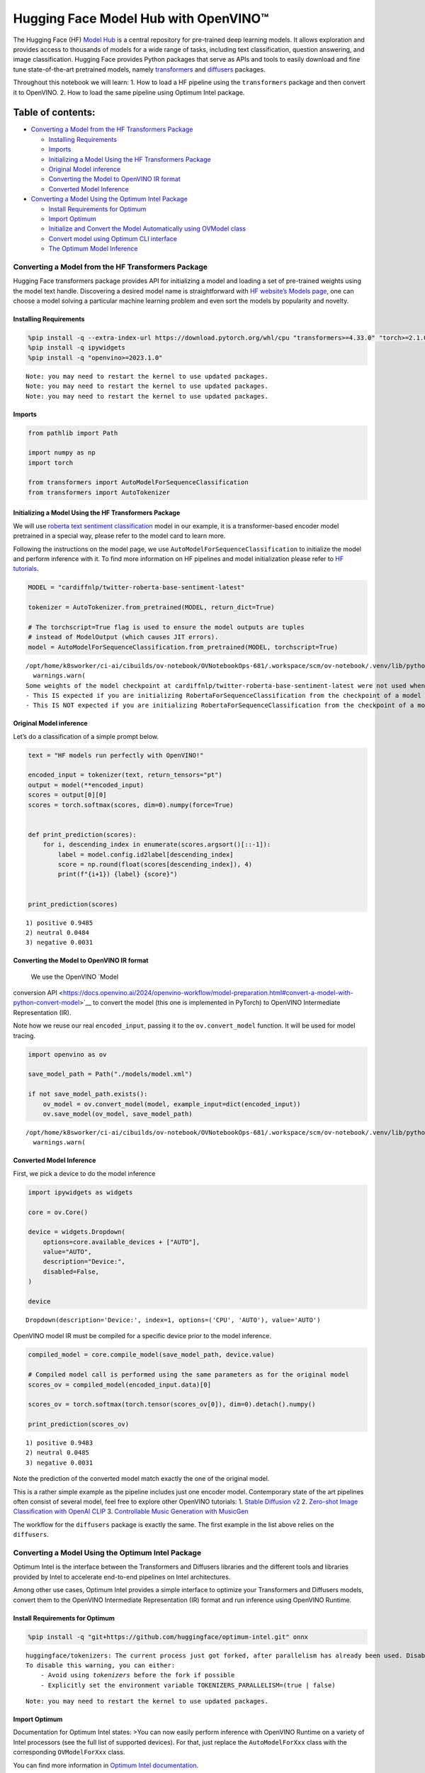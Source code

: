 Hugging Face Model Hub with OpenVINO™
=======================================

The Hugging Face (HF) `Model Hub <https://huggingface.co/models>`__ is a
central repository for pre-trained deep learning models. It allows
exploration and provides access to thousands of models for a wide range
of tasks, including text classification, question answering, and image
classification. Hugging Face provides Python packages that serve as APIs
and tools to easily download and fine tune state-of-the-art pretrained
models, namely
`transformers <https://github.com/huggingface/transformers>`__ and
`diffusers <https://github.com/huggingface/diffusers>`__ packages.

|image0|

Throughout this notebook we will learn: 1. How to load a HF pipeline
using the ``transformers`` package and then convert it to OpenVINO. 2.
How to load the same pipeline using Optimum Intel package.

Table of contents:
^^^^^^^^^^^^^^^^^^

-  `Converting a Model from the HF Transformers
   Package <#converting-a-model-from-the-hf-transformers-package>`__

   -  `Installing Requirements <#installing-requirements>`__
   -  `Imports <#imports>`__
   -  `Initializing a Model Using the HF Transformers
      Package <#initializing-a-model-using-the-hf-transformers-package>`__
   -  `Original Model inference <#original-model-inference>`__
   -  `Converting the Model to OpenVINO IR
      format <#converting-the-model-to-openvino-ir-format>`__
   -  `Converted Model Inference <#converted-model-inference>`__

-  `Converting a Model Using the Optimum Intel
   Package <#converting-a-model-using-the-optimum-intel-package>`__

   -  `Install Requirements for
      Optimum <#install-requirements-for-optimum>`__
   -  `Import Optimum <#import-optimum>`__
   -  `Initialize and Convert the Model Automatically using OVModel
      class <#initialize-and-convert-the-model-automatically-using-ovmodel-class>`__
   -  `Convert model using Optimum CLI
      interface <#convert-model-using-optimum-cli-interface>`__
   -  `The Optimum Model Inference <#the-optimum-model-inference>`__

.. |image0| image:: https://github.com/huggingface/optimum-intel/raw/main/readme_logo.png

Converting a Model from the HF Transformers Package
---------------------------------------------------



Hugging Face transformers package provides API for initializing a model
and loading a set of pre-trained weights using the model text handle.
Discovering a desired model name is straightforward with `HF website’s
Models page <https://huggingface.co/models>`__, one can choose a model
solving a particular machine learning problem and even sort the models
by popularity and novelty.

Installing Requirements
~~~~~~~~~~~~~~~~~~~~~~~



.. code:: ipython3

    %pip install -q --extra-index-url https://download.pytorch.org/whl/cpu "transformers>=4.33.0" "torch>=2.1.0"
    %pip install -q ipywidgets
    %pip install -q "openvino>=2023.1.0"


.. parsed-literal::

    Note: you may need to restart the kernel to use updated packages.
    Note: you may need to restart the kernel to use updated packages.
    Note: you may need to restart the kernel to use updated packages.


Imports
~~~~~~~



.. code:: ipython3

    from pathlib import Path
    
    import numpy as np
    import torch
    
    from transformers import AutoModelForSequenceClassification
    from transformers import AutoTokenizer

Initializing a Model Using the HF Transformers Package
~~~~~~~~~~~~~~~~~~~~~~~~~~~~~~~~~~~~~~~~~~~~~~~~~~~~~~



We will use `roberta text sentiment
classification <https://huggingface.co/cardiffnlp/twitter-roberta-base-sentiment-latest>`__
model in our example, it is a transformer-based encoder model pretrained
in a special way, please refer to the model card to learn more.

Following the instructions on the model page, we use
``AutoModelForSequenceClassification`` to initialize the model and
perform inference with it. To find more information on HF pipelines and
model initialization please refer to `HF
tutorials <https://huggingface.co/learn/nlp-course/chapter2/2?fw=pt#behind-the-pipeline>`__.

.. code:: ipython3

    MODEL = "cardiffnlp/twitter-roberta-base-sentiment-latest"
    
    tokenizer = AutoTokenizer.from_pretrained(MODEL, return_dict=True)
    
    # The torchscript=True flag is used to ensure the model outputs are tuples
    # instead of ModelOutput (which causes JIT errors).
    model = AutoModelForSequenceClassification.from_pretrained(MODEL, torchscript=True)


.. parsed-literal::

    /opt/home/k8sworker/ci-ai/cibuilds/ov-notebook/OVNotebookOps-681/.workspace/scm/ov-notebook/.venv/lib/python3.8/site-packages/huggingface_hub/file_download.py:1132: FutureWarning: `resume_download` is deprecated and will be removed in version 1.0.0. Downloads always resume when possible. If you want to force a new download, use `force_download=True`.
      warnings.warn(
    Some weights of the model checkpoint at cardiffnlp/twitter-roberta-base-sentiment-latest were not used when initializing RobertaForSequenceClassification: ['roberta.pooler.dense.bias', 'roberta.pooler.dense.weight']
    - This IS expected if you are initializing RobertaForSequenceClassification from the checkpoint of a model trained on another task or with another architecture (e.g. initializing a BertForSequenceClassification model from a BertForPreTraining model).
    - This IS NOT expected if you are initializing RobertaForSequenceClassification from the checkpoint of a model that you expect to be exactly identical (initializing a BertForSequenceClassification model from a BertForSequenceClassification model).


Original Model inference
~~~~~~~~~~~~~~~~~~~~~~~~



Let’s do a classification of a simple prompt below.

.. code:: ipython3

    text = "HF models run perfectly with OpenVINO!"
    
    encoded_input = tokenizer(text, return_tensors="pt")
    output = model(**encoded_input)
    scores = output[0][0]
    scores = torch.softmax(scores, dim=0).numpy(force=True)
    
    
    def print_prediction(scores):
        for i, descending_index in enumerate(scores.argsort()[::-1]):
            label = model.config.id2label[descending_index]
            score = np.round(float(scores[descending_index]), 4)
            print(f"{i+1}) {label} {score}")
    
    
    print_prediction(scores)


.. parsed-literal::

    1) positive 0.9485
    2) neutral 0.0484
    3) negative 0.0031


Converting the Model to OpenVINO IR format
~~~~~~~~~~~~~~~~~~~~~~~~~~~~~~~~~~~~~~~~~~

 We use the OpenVINO `Model
conversion
API <https://docs.openvino.ai/2024/openvino-workflow/model-preparation.html#convert-a-model-with-python-convert-model>`__
to convert the model (this one is implemented in PyTorch) to OpenVINO
Intermediate Representation (IR).

Note how we reuse our real ``encoded_input``, passing it to the
``ov.convert_model`` function. It will be used for model tracing.

.. code:: ipython3

    import openvino as ov
    
    save_model_path = Path("./models/model.xml")
    
    if not save_model_path.exists():
        ov_model = ov.convert_model(model, example_input=dict(encoded_input))
        ov.save_model(ov_model, save_model_path)


.. parsed-literal::

    /opt/home/k8sworker/ci-ai/cibuilds/ov-notebook/OVNotebookOps-681/.workspace/scm/ov-notebook/.venv/lib/python3.8/site-packages/transformers/modeling_utils.py:4371: FutureWarning: `_is_quantized_training_enabled` is going to be deprecated in transformers 4.39.0. Please use `model.hf_quantizer.is_trainable` instead
      warnings.warn(


Converted Model Inference
~~~~~~~~~~~~~~~~~~~~~~~~~



First, we pick a device to do the model inference

.. code:: ipython3

    import ipywidgets as widgets
    
    core = ov.Core()
    
    device = widgets.Dropdown(
        options=core.available_devices + ["AUTO"],
        value="AUTO",
        description="Device:",
        disabled=False,
    )
    
    device




.. parsed-literal::

    Dropdown(description='Device:', index=1, options=('CPU', 'AUTO'), value='AUTO')



OpenVINO model IR must be compiled for a specific device prior to the
model inference.

.. code:: ipython3

    compiled_model = core.compile_model(save_model_path, device.value)
    
    # Compiled model call is performed using the same parameters as for the original model
    scores_ov = compiled_model(encoded_input.data)[0]
    
    scores_ov = torch.softmax(torch.tensor(scores_ov[0]), dim=0).detach().numpy()
    
    print_prediction(scores_ov)


.. parsed-literal::

    1) positive 0.9483
    2) neutral 0.0485
    3) negative 0.0031


Note the prediction of the converted model match exactly the one of the
original model.

This is a rather simple example as the pipeline includes just one
encoder model. Contemporary state of the art pipelines often consist of
several model, feel free to explore other OpenVINO tutorials: 1. `Stable
Diffusion v2 <../stable-diffusion-v2>`__ 2. `Zero-shot Image
Classification with OpenAI
CLIP <../clip-zero-shot-image-classification>`__ 3. `Controllable Music
Generation with MusicGen <../music-generation>`__

The workflow for the ``diffusers`` package is exactly the same. The
first example in the list above relies on the ``diffusers``.

Converting a Model Using the Optimum Intel Package
--------------------------------------------------



Optimum Intel is the interface between the Transformers and
Diffusers libraries and the different tools and libraries provided by
Intel to accelerate end-to-end pipelines on Intel architectures.

Among other use cases, Optimum Intel provides a simple interface to
optimize your Transformers and Diffusers models, convert them to the
OpenVINO Intermediate Representation (IR) format and run inference using
OpenVINO Runtime.

Install Requirements for Optimum
~~~~~~~~~~~~~~~~~~~~~~~~~~~~~~~~



.. code:: ipython3

    %pip install -q "git+https://github.com/huggingface/optimum-intel.git" onnx


.. parsed-literal::

    huggingface/tokenizers: The current process just got forked, after parallelism has already been used. Disabling parallelism to avoid deadlocks...
    To disable this warning, you can either:
    	- Avoid using `tokenizers` before the fork if possible
    	- Explicitly set the environment variable TOKENIZERS_PARALLELISM=(true | false)


.. parsed-literal::

    Note: you may need to restart the kernel to use updated packages.


Import Optimum
~~~~~~~~~~~~~~



Documentation for Optimum Intel states: >You can now easily perform
inference with OpenVINO Runtime on a variety of Intel processors (see
the full list of supported devices). For that, just replace the
``AutoModelForXxx`` class with the corresponding ``OVModelForXxx``
class.

You can find more information in `Optimum Intel
documentation <https://huggingface.co/docs/optimum/intel/inference>`__.

.. code:: ipython3

    from optimum.intel.openvino import OVModelForSequenceClassification


.. parsed-literal::

    INFO:nncf:NNCF initialized successfully. Supported frameworks detected: torch, tensorflow, onnx, openvino


.. parsed-literal::

    huggingface/tokenizers: The current process just got forked, after parallelism has already been used. Disabling parallelism to avoid deadlocks...
    To disable this warning, you can either:
    	- Avoid using `tokenizers` before the fork if possible
    	- Explicitly set the environment variable TOKENIZERS_PARALLELISM=(true | false)
    2024-05-16 00:26:16.053025: I tensorflow/core/util/port.cc:110] oneDNN custom operations are on. You may see slightly different numerical results due to floating-point round-off errors from different computation orders. To turn them off, set the environment variable `TF_ENABLE_ONEDNN_OPTS=0`.
    2024-05-16 00:26:16.088586: I tensorflow/core/platform/cpu_feature_guard.cc:182] This TensorFlow binary is optimized to use available CPU instructions in performance-critical operations.
    To enable the following instructions: AVX2 AVX512F AVX512_VNNI FMA, in other operations, rebuild TensorFlow with the appropriate compiler flags.
    2024-05-16 00:26:16.708352: W tensorflow/compiler/tf2tensorrt/utils/py_utils.cc:38] TF-TRT Warning: Could not find TensorRT
    /opt/home/k8sworker/ci-ai/cibuilds/ov-notebook/OVNotebookOps-681/.workspace/scm/ov-notebook/.venv/lib/python3.8/site-packages/diffusers/utils/outputs.py:63: UserWarning: torch.utils._pytree._register_pytree_node is deprecated. Please use torch.utils._pytree.register_pytree_node instead.
      torch.utils._pytree._register_pytree_node(


Initialize and Convert the Model Automatically using OVModel class
~~~~~~~~~~~~~~~~~~~~~~~~~~~~~~~~~~~~~~~~~~~~~~~~~~~~~~~~~~~~~~~~~~



To load a Transformers model and convert it to the OpenVINO format on
the fly, you can set ``export=True`` when loading your model. The model
can be saved in OpenVINO format using ``save_pretrained`` method and
specifying a directory for storing the model as an argument. For the
next usage, you can avoid the conversion step and load the saved early
model from disk using ``from_pretrained`` method without export
specification. We also specified ``device`` parameter for compiling the
model on the specific device, if not provided, the default device will
be used. The device can be changed later in runtime using
``model.to(device)``, please note that it may require some time for
model compilation on a newly selected device. In some cases, it can be
useful to separate model initialization and compilation, for example, if
you want to reshape the model using ``reshape`` method, you can postpone
compilation, providing the parameter ``compile=False`` into
``from_pretrained`` method, compilation can be performed manually using
``compile`` method or will be performed automatically during first
inference run.

.. code:: ipython3

    model = OVModelForSequenceClassification.from_pretrained(MODEL, export=True, device=device.value)
    
    # The save_pretrained() method saves the model weights to avoid conversion on the next load.
    model.save_pretrained("./models/optimum_model")


.. parsed-literal::

    /opt/home/k8sworker/ci-ai/cibuilds/ov-notebook/OVNotebookOps-681/.workspace/scm/ov-notebook/.venv/lib/python3.8/site-packages/huggingface_hub/file_download.py:1132: FutureWarning: `resume_download` is deprecated and will be removed in version 1.0.0. Downloads always resume when possible. If you want to force a new download, use `force_download=True`.
      warnings.warn(
    Framework not specified. Using pt to export the model.
    Some weights of the model checkpoint at cardiffnlp/twitter-roberta-base-sentiment-latest were not used when initializing RobertaForSequenceClassification: ['roberta.pooler.dense.bias', 'roberta.pooler.dense.weight']
    - This IS expected if you are initializing RobertaForSequenceClassification from the checkpoint of a model trained on another task or with another architecture (e.g. initializing a BertForSequenceClassification model from a BertForPreTraining model).
    - This IS NOT expected if you are initializing RobertaForSequenceClassification from the checkpoint of a model that you expect to be exactly identical (initializing a BertForSequenceClassification model from a BertForSequenceClassification model).
    Using framework PyTorch: 2.3.0+cpu
    Overriding 1 configuration item(s)
    	- use_cache -> False


.. parsed-literal::

    WARNING:tensorflow:Please fix your imports. Module tensorflow.python.training.tracking.base has been moved to tensorflow.python.trackable.base. The old module will be deleted in version 2.11.


.. parsed-literal::

    /opt/home/k8sworker/ci-ai/cibuilds/ov-notebook/OVNotebookOps-681/.workspace/scm/ov-notebook/.venv/lib/python3.8/site-packages/transformers/modeling_utils.py:4371: FutureWarning: `_is_quantized_training_enabled` is going to be deprecated in transformers 4.39.0. Please use `model.hf_quantizer.is_trainable` instead
      warnings.warn(
    Compiling the model to AUTO ...


Convert model using Optimum CLI interface
~~~~~~~~~~~~~~~~~~~~~~~~~~~~~~~~~~~~~~~~~



Alternatively, you can use the Optimum CLI interface for converting
models (supported starting optimum-intel 1.12 version). General command
format:

.. code:: bash

   optimum-cli export openvino --model <model_id_or_path> --task <task> <output_dir>

where task is task to export the model for, if not specified, the task
will be auto-inferred based on the model. Available tasks depend on the
model, but are among: [‘default’, ‘fill-mask’, ‘text-generation’,
‘text2text-generation’, ‘text-classification’, ‘token-classification’,
‘multiple-choice’, ‘object-detection’, ‘question-answering’,
‘image-classification’, ‘image-segmentation’, ‘masked-im’,
‘semantic-segmentation’, ‘automatic-speech-recognition’,
‘audio-classification’, ‘audio-frame-classification’,
‘automatic-speech-recognition’, ‘audio-xvector’, ‘image-to-text’,
‘stable-diffusion’, ‘zero-shot-object-detection’]. For decoder models,
use ``xxx-with-past`` to export the model using past key values in the
decoder.

You can find a mapping between tasks and model classes in Optimum
TaskManager
`documentation <https://huggingface.co/docs/optimum/exporters/task_manager>`__.

Additionally, you can specify weights compression ``--fp16`` for the
compression model to FP16 and ``--int8`` for the compression model to
INT8. Please note, that for INT8, it is necessary to install nncf.

Full list of supported arguments available via ``--help``

.. code:: ipython3

    !optimum-cli export openvino --help


.. parsed-literal::

    huggingface/tokenizers: The current process just got forked, after parallelism has already been used. Disabling parallelism to avoid deadlocks...
    To disable this warning, you can either:
    	- Avoid using `tokenizers` before the fork if possible
    	- Explicitly set the environment variable TOKENIZERS_PARALLELISM=(true | false)


.. parsed-literal::

    2024-05-16 00:26:28.476626: W tensorflow/compiler/tf2tensorrt/utils/py_utils.cc:38] TF-TRT Warning: Could not find TensorRT
    usage: optimum-cli export openvino [-h] -m MODEL [--task TASK]
                                       [--cache_dir CACHE_DIR]
                                       [--framework {pt,tf}] [--trust-remote-code]
                                       [--pad-token-id PAD_TOKEN_ID] [--fp16]
                                       [--int8]
                                       [--weight-format {fp32,fp16,int8,int4,int4_sym_g128,int4_asym_g128,int4_sym_g64,int4_asym_g64}]
                                       [--ratio RATIO] [--sym]
                                       [--group-size GROUP_SIZE]
                                       [--dataset DATASET] [--disable-stateful]
                                       [--disable-convert-tokenizer]
                                       [--convert-tokenizer]
                                       [--library {transformers,diffusers,timm,sentence_transformers}]
                                       output
    
    optional arguments:
      -h, --help            show this help message and exit
    
    Required arguments:
      -m MODEL, --model MODEL
                            Model ID on huggingface.co or path on disk to load
                            model from.
      output                Path indicating the directory where to store the
                            generated OV model.
    
    Optional arguments:
      --task TASK           The task to export the model for. If not specified,
                            the task will be auto-inferred based on the model.
                            Available tasks depend on the model, but are among:
                            ['sentence-similarity', 'fill-mask', 'semantic-
                            segmentation', 'depth-estimation', 'zero-shot-image-
                            classification', 'zero-shot-object-detection', 'audio-
                            frame-classification', 'token-classification', 'image-
                            segmentation', 'question-answering', 'text2text-
                            generation', 'image-classification', 'text-to-audio',
                            'stable-diffusion', 'mask-generation', 'feature-
                            extraction', 'audio-classification', 'stable-
                            diffusion-xl', 'automatic-speech-recognition', 'audio-
                            xvector', 'text-classification', 'conversational',
                            'text-generation', 'image-to-image', 'multiple-
                            choice', 'object-detection', 'image-to-text', 'masked-
                            im']. For decoder models, use `xxx-with-past` to
                            export the model using past key values in the decoder.
      --cache_dir CACHE_DIR
                            Path indicating where to store cache.
      --framework {pt,tf}   The framework to use for the export. If not provided,
                            will attempt to use the local checkpoint's original
                            framework or what is available in the environment.
      --trust-remote-code   Allows to use custom code for the modeling hosted in
                            the model repository. This option should only be set
                            for repositories you trust and in which you have read
                            the code, as it will execute on your local machine
                            arbitrary code present in the model repository.
      --pad-token-id PAD_TOKEN_ID
                            This is needed by some models, for some tasks. If not
                            provided, will attempt to use the tokenizer to guess
                            it.
      --fp16                Compress weights to fp16
      --int8                Compress weights to int8
      --weight-format {fp32,fp16,int8,int4,int4_sym_g128,int4_asym_g128,int4_sym_g64,int4_asym_g64}
                            The weight format of the exporting model, e.g. f32
                            stands for float32 weights, f16 - for float16 weights,
                            i8 - INT8 weights, int4_* - for INT4 compressed
                            weights.
      --ratio RATIO         Compression ratio between primary and backup
                            precision. In the case of INT4, NNCF evaluates layer
                            sensitivity and keeps the most impactful layers in
                            INT8precision (by default 20% in INT8). This helps to
                            achieve better accuracy after weight compression.
      --sym                 Whether to apply symmetric quantization
      --group-size GROUP_SIZE
                            The group size to use for quantization. Recommended
                            value is 128 and -1 uses per-column quantization.
      --dataset DATASET     The dataset used for data-aware compression or
                            quantization with NNCF. You can use the one from the
                            list ['wikitext2','c4','c4-new','ptb','ptb-new'] for
                            LLLMs or
                            ['conceptual_captions','laion/220k-GPT4Vision-
                            captions-from-LIVIS','laion/filtered-wit'] for
                            diffusion models.
      --disable-stateful    Disable stateful converted models, stateless models
                            will be generated instead. Stateful models are
                            produced by default when this key is not used. In
                            stateful models all kv-cache inputs and outputs are
                            hidden in the model and are not exposed as model
                            inputs and outputs. If --disable-stateful option is
                            used, it may result in sub-optimal inference
                            performance. Use it when you intentionally want to use
                            a stateless model, for example, to be compatible with
                            existing OpenVINO native inference code that expects
                            kv-cache inputs and outputs in the model.
      --disable-convert-tokenizer
                            Do not add converted tokenizer and detokenizer
                            OpenVINO models.
      --convert-tokenizer   [Deprecated] Add converted tokenizer and detokenizer
                            with OpenVINO Tokenizers.
      --library {transformers,diffusers,timm,sentence_transformers}
                            The library on the model. If not provided, will
                            attempt to infer the local checkpoint's library


The command line export for model from example above with FP16 weights
compression:

.. code:: ipython3

    !optimum-cli export openvino --model $MODEL --task text-classification --fp16 models/optimum_model/fp16


.. parsed-literal::

    huggingface/tokenizers: The current process just got forked, after parallelism has already been used. Disabling parallelism to avoid deadlocks...
    To disable this warning, you can either:
    	- Avoid using `tokenizers` before the fork if possible
    	- Explicitly set the environment variable TOKENIZERS_PARALLELISM=(true | false)


.. parsed-literal::

    2024-05-16 00:26:33.213783: W tensorflow/compiler/tf2tensorrt/utils/py_utils.cc:38] TF-TRT Warning: Could not find TensorRT
    INFO:nncf:NNCF initialized successfully. Supported frameworks detected: torch, tensorflow, onnx, openvino
    /opt/home/k8sworker/ci-ai/cibuilds/ov-notebook/OVNotebookOps-681/.workspace/scm/ov-notebook/.venv/lib/python3.8/site-packages/diffusers/utils/outputs.py:63: UserWarning: torch.utils._pytree._register_pytree_node is deprecated. Please use torch.utils._pytree.register_pytree_node instead.
      torch.utils._pytree._register_pytree_node(
    `--fp16` option is deprecated and will be removed in a future version. Use `--weight-format` instead.
    /opt/home/k8sworker/ci-ai/cibuilds/ov-notebook/OVNotebookOps-681/.workspace/scm/ov-notebook/.venv/lib/python3.8/site-packages/huggingface_hub/file_download.py:1132: FutureWarning: `resume_download` is deprecated and will be removed in version 1.0.0. Downloads always resume when possible. If you want to force a new download, use `force_download=True`.
      warnings.warn(
    Framework not specified. Using pt to export the model.
    Some weights of the model checkpoint at cardiffnlp/twitter-roberta-base-sentiment-latest were not used when initializing RobertaForSequenceClassification: ['roberta.pooler.dense.bias', 'roberta.pooler.dense.weight']
    - This IS expected if you are initializing RobertaForSequenceClassification from the checkpoint of a model trained on another task or with another architecture (e.g. initializing a BertForSequenceClassification model from a BertForPreTraining model).
    - This IS NOT expected if you are initializing RobertaForSequenceClassification from the checkpoint of a model that you expect to be exactly identical (initializing a BertForSequenceClassification model from a BertForSequenceClassification model).
    Using framework PyTorch: 2.3.0+cpu
    Overriding 1 configuration item(s)
    	- use_cache -> False
    /opt/home/k8sworker/ci-ai/cibuilds/ov-notebook/OVNotebookOps-681/.workspace/scm/ov-notebook/.venv/lib/python3.8/site-packages/transformers/modeling_utils.py:4371: FutureWarning: `_is_quantized_training_enabled` is going to be deprecated in transformers 4.39.0. Please use `model.hf_quantizer.is_trainable` instead
      warnings.warn(
    OpenVINO Tokenizers is not available. To deploy models in production with C++ code, please follow installation instructions: https://github.com/openvinotoolkit/openvino_tokenizers?tab=readme-ov-file#installation
    
    Tokenizer won't be converted.


After export, model will be available in the specified directory and can
be loaded using the same OVModelForXXX class.

.. code:: ipython3

    model = OVModelForSequenceClassification.from_pretrained("models/optimum_model/fp16", device=device.value)


.. parsed-literal::

    Compiling the model to AUTO ...


There are some models in the Hugging Face Models Hub, that are already
converted and ready to run! You can filter those models out by library
name, just type OpenVINO, or follow `this
link <https://huggingface.co/models?library=openvino&sort=trending>`__.

The Optimum Model Inference
~~~~~~~~~~~~~~~~~~~~~~~~~~~



Model inference is exactly the same as for the original model!

.. code:: ipython3

    output = model(**encoded_input)
    scores = output[0][0]
    scores = torch.softmax(scores, dim=0).numpy(force=True)
    
    print_prediction(scores)


.. parsed-literal::

    1) positive 0.9483
    2) neutral 0.0485
    3) negative 0.0031


You can find more examples of using Optimum Intel here: 1. `Accelerate
Inference of Sparse Transformer
Models <sparsity-optimization-with-output.html>`__ 2.
`Grammatical Error Correction with
OpenVINO <grammar-correction-with-output.html>`__ 3. `Stable
Diffusion v2.1 using Optimum-Intel
OpenVINO <stable-diffusion-v2-with-output.html>`__
4. `Image generation with Stable Diffusion
XL <../stable-diffusion-xl>`__ 5. `Instruction following using
Databricks Dolly 2.0 <../dolly-2-instruction-following>`__ 6. `Create
LLM-powered Chatbot using OpenVINO <../llm-chatbot>`__ 7. `Document
Visual Question Answering Using Pix2Struct and
OpenVINO <../pix2struct-docvqa>`__ 8. `Automatic speech recognition
using Distil-Whisper and OpenVINO <../distil-whisper-asr>`__
